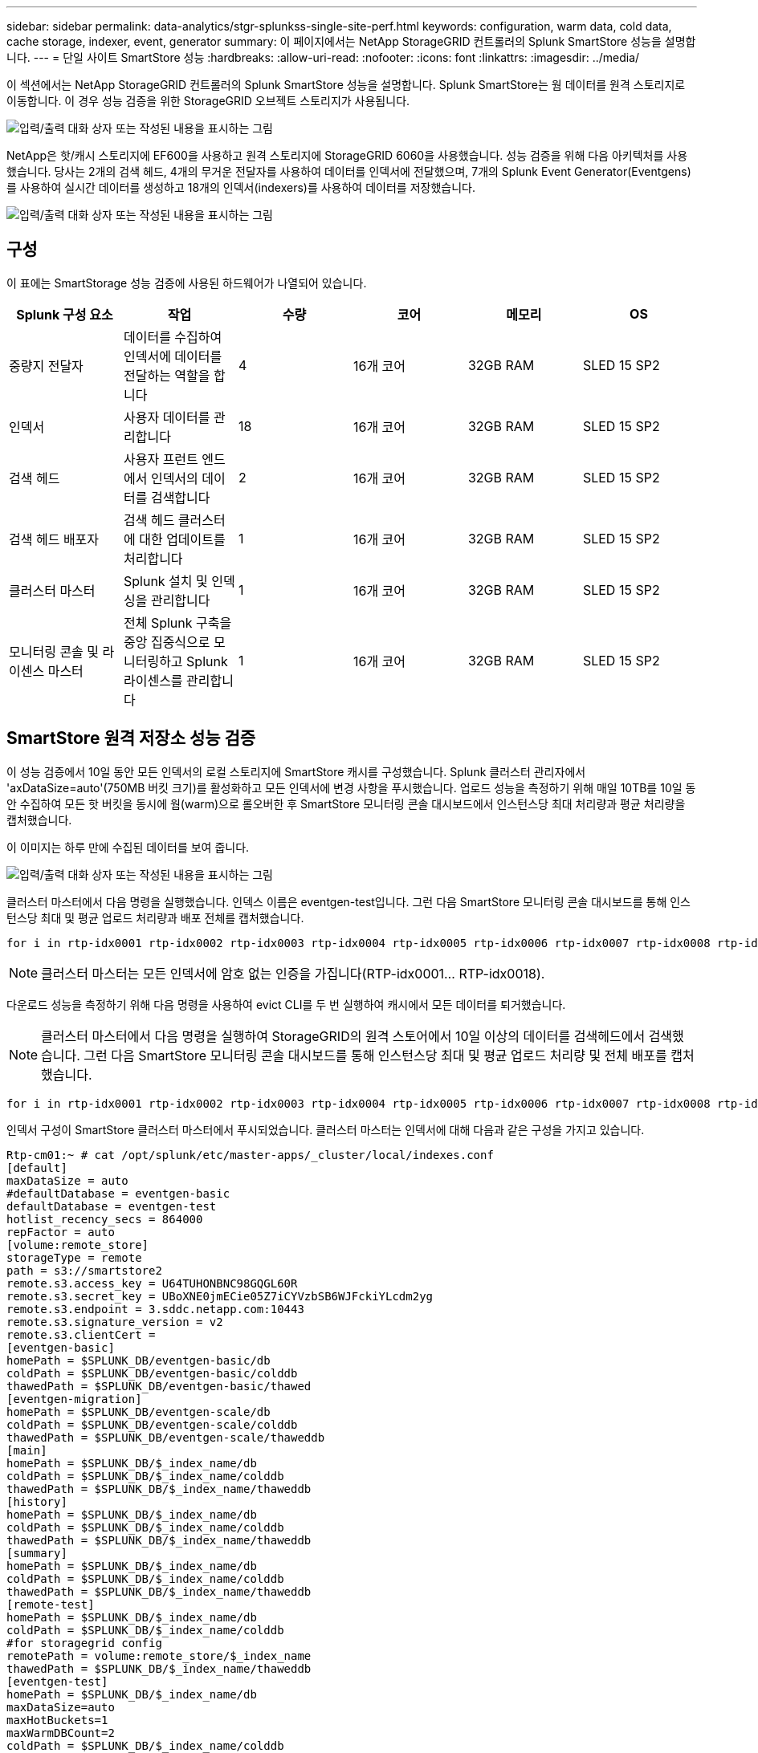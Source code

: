 ---
sidebar: sidebar 
permalink: data-analytics/stgr-splunkss-single-site-perf.html 
keywords: configuration, warm data, cold data, cache storage, indexer, event, generator 
summary: 이 페이지에서는 NetApp StorageGRID 컨트롤러의 Splunk SmartStore 성능을 설명합니다. 
---
= 단일 사이트 SmartStore 성능
:hardbreaks:
:allow-uri-read: 
:nofooter: 
:icons: font
:linkattrs: 
:imagesdir: ../media/


[role="lead"]
이 섹션에서는 NetApp StorageGRID 컨트롤러의 Splunk SmartStore 성능을 설명합니다. Splunk SmartStore는 웜 데이터를 원격 스토리지로 이동합니다. 이 경우 성능 검증을 위한 StorageGRID 오브젝트 스토리지가 사용됩니다.

image:stgr-splunkss-image10.png["입력/출력 대화 상자 또는 작성된 내용을 표시하는 그림"]

NetApp은 핫/캐시 스토리지에 EF600을 사용하고 원격 스토리지에 StorageGRID 6060을 사용했습니다. 성능 검증을 위해 다음 아키텍처를 사용했습니다. 당사는 2개의 검색 헤드, 4개의 무거운 전달자를 사용하여 데이터를 인덱서에 전달했으며, 7개의 Splunk Event Generator(Eventgens)를 사용하여 실시간 데이터를 생성하고 18개의 인덱서(indexers)를 사용하여 데이터를 저장했습니다.

image:stgr-splunkss-image11.png["입력/출력 대화 상자 또는 작성된 내용을 표시하는 그림"]



== 구성

이 표에는 SmartStorage 성능 검증에 사용된 하드웨어가 나열되어 있습니다.

|===
| Splunk 구성 요소 | 작업 | 수량 | 코어 | 메모리 | OS 


| 중량지 전달자 | 데이터를 수집하여 인덱서에 데이터를 전달하는 역할을 합니다 | 4 | 16개 코어 | 32GB RAM | SLED 15 SP2 


| 인덱서 | 사용자 데이터를 관리합니다 | 18 | 16개 코어 | 32GB RAM | SLED 15 SP2 


| 검색 헤드 | 사용자 프런트 엔드에서 인덱서의 데이터를 검색합니다 | 2 | 16개 코어 | 32GB RAM | SLED 15 SP2 


| 검색 헤드 배포자 | 검색 헤드 클러스터에 대한 업데이트를 처리합니다 | 1 | 16개 코어 | 32GB RAM | SLED 15 SP2 


| 클러스터 마스터 | Splunk 설치 및 인덱싱을 관리합니다 | 1 | 16개 코어 | 32GB RAM | SLED 15 SP2 


| 모니터링 콘솔 및 라이센스 마스터 | 전체 Splunk 구축을 중앙 집중식으로 모니터링하고 Splunk 라이센스를 관리합니다 | 1 | 16개 코어 | 32GB RAM | SLED 15 SP2 
|===


== SmartStore 원격 저장소 성능 검증

이 성능 검증에서 10일 동안 모든 인덱서의 로컬 스토리지에 SmartStore 캐시를 구성했습니다. Splunk 클러스터 관리자에서 'axDataSize=auto'(750MB 버킷 크기)를 활성화하고 모든 인덱서에 변경 사항을 푸시했습니다. 업로드 성능을 측정하기 위해 매일 10TB를 10일 동안 수집하여 모든 핫 버킷을 동시에 웜(warm)으로 롤오버한 후 SmartStore 모니터링 콘솔 대시보드에서 인스턴스당 최대 처리량과 평균 처리량을 캡처했습니다.

이 이미지는 하루 만에 수집된 데이터를 보여 줍니다.

image:stgr-splunkss-image12.png["입력/출력 대화 상자 또는 작성된 내용을 표시하는 그림"]

클러스터 마스터에서 다음 명령을 실행했습니다. 인덱스 이름은 eventgen-test입니다. 그런 다음 SmartStore 모니터링 콘솔 대시보드를 통해 인스턴스당 최대 및 평균 업로드 처리량과 배포 전체를 캡처했습니다.

....
for i in rtp-idx0001 rtp-idx0002 rtp-idx0003 rtp-idx0004 rtp-idx0005 rtp-idx0006 rtp-idx0007 rtp-idx0008 rtp-idx0009 rtp-idx0010 rtp-idx0011 rtp-idx0012 rtp-idx0013011 rtdx0014 rtp-idx0015 rtp-idx0016 rtp-idx0017 rtp-idx0018 ; do  ssh $i "hostname;  date; /opt/splunk/bin/splunk _internal call /data/indexes/eventgen-test/roll-hot-buckets -auth admin:12345678; sleep 1  "; done
....

NOTE: 클러스터 마스터는 모든 인덱서에 암호 없는 인증을 가집니다(RTP-idx0001… RTP-idx0018).

다운로드 성능을 측정하기 위해 다음 명령을 사용하여 evict CLI를 두 번 실행하여 캐시에서 모든 데이터를 퇴거했습니다.


NOTE: 클러스터 마스터에서 다음 명령을 실행하여 StorageGRID의 원격 스토어에서 10일 이상의 데이터를 검색헤드에서 검색했습니다. 그런 다음 SmartStore 모니터링 콘솔 대시보드를 통해 인스턴스당 최대 및 평균 업로드 처리량 및 전체 배포를 캡처했습니다.

....
for i in rtp-idx0001 rtp-idx0002 rtp-idx0003 rtp-idx0004 rtp-idx0005 rtp-idx0006 rtp-idx0007 rtp-idx0008 rtp-idx0009 rtp-idx0010 rtp-idx0011 rtp-idx0012 rtp-idx0013 rtp-idx0014 rtp-idx0015 rtp-idx0016 rtp-idx0017 rtp-idx0018 ; do  ssh $i " hostname;  date; /opt/splunk/bin/splunk _internal call /services/admin/cacheman/_evict -post:mb 1000000000 -post:path /mnt/EF600 -method POST  -auth admin:12345678;   “; done
....
인덱서 구성이 SmartStore 클러스터 마스터에서 푸시되었습니다. 클러스터 마스터는 인덱서에 대해 다음과 같은 구성을 가지고 있습니다.

....
Rtp-cm01:~ # cat /opt/splunk/etc/master-apps/_cluster/local/indexes.conf
[default]
maxDataSize = auto
#defaultDatabase = eventgen-basic
defaultDatabase = eventgen-test
hotlist_recency_secs = 864000
repFactor = auto
[volume:remote_store]
storageType = remote
path = s3://smartstore2
remote.s3.access_key = U64TUHONBNC98GQGL60R
remote.s3.secret_key = UBoXNE0jmECie05Z7iCYVzbSB6WJFckiYLcdm2yg
remote.s3.endpoint = 3.sddc.netapp.com:10443
remote.s3.signature_version = v2
remote.s3.clientCert =
[eventgen-basic]
homePath = $SPLUNK_DB/eventgen-basic/db
coldPath = $SPLUNK_DB/eventgen-basic/colddb
thawedPath = $SPLUNK_DB/eventgen-basic/thawed
[eventgen-migration]
homePath = $SPLUNK_DB/eventgen-scale/db
coldPath = $SPLUNK_DB/eventgen-scale/colddb
thawedPath = $SPLUNK_DB/eventgen-scale/thaweddb
[main]
homePath = $SPLUNK_DB/$_index_name/db
coldPath = $SPLUNK_DB/$_index_name/colddb
thawedPath = $SPLUNK_DB/$_index_name/thaweddb
[history]
homePath = $SPLUNK_DB/$_index_name/db
coldPath = $SPLUNK_DB/$_index_name/colddb
thawedPath = $SPLUNK_DB/$_index_name/thaweddb
[summary]
homePath = $SPLUNK_DB/$_index_name/db
coldPath = $SPLUNK_DB/$_index_name/colddb
thawedPath = $SPLUNK_DB/$_index_name/thaweddb
[remote-test]
homePath = $SPLUNK_DB/$_index_name/db
coldPath = $SPLUNK_DB/$_index_name/colddb
#for storagegrid config
remotePath = volume:remote_store/$_index_name
thawedPath = $SPLUNK_DB/$_index_name/thaweddb
[eventgen-test]
homePath = $SPLUNK_DB/$_index_name/db
maxDataSize=auto
maxHotBuckets=1
maxWarmDBCount=2
coldPath = $SPLUNK_DB/$_index_name/colddb
#for storagegrid config
remotePath = volume:remote_store/$_index_name
thawedPath = $SPLUNK_DB/$_index_name/thaweddb
[eventgen-evict-test]
homePath = $SPLUNK_DB/$_index_name/db
coldPath = $SPLUNK_DB/$_index_name/colddb
#for storagegrid config
remotePath = volume:remote_store/$_index_name
thawedPath = $SPLUNK_DB/$_index_name/thaweddb
maxDataSize = auto_high_volume
maxWarmDBCount = 5000
rtp-cm01:~ #
....
성능 매트릭스를 수집하기 위해 검색 헤드에서 다음 검색 쿼리를 실행했습니다.

image:stgr-splunkss-image13.png["입력/출력 대화 상자 또는 작성된 내용을 표시하는 그림"]

클러스터 마스터에서 성능 정보를 수집했습니다. 최고 성능은 61.34GBps였습니다.

image:stgr-splunkss-image14.png["입력/출력 대화 상자 또는 작성된 내용을 표시하는 그림"]

평균 성능은 약 29GBps였습니다.

image:stgr-splunkss-image15.png["입력/출력 대화 상자 또는 작성된 내용을 표시하는 그림"]



== StorageGRID 성능

SmartStore 성능은 대량의 데이터에서 특정 패턴 및 문자열을 검색하는 것을 기반으로 합니다. 이 검증에서 이벤트는 를 사용하여 생성됩니다 https://github.com/splunk/eventgen["이벤트"^] 검색을 통해 특정 Splunk 인덱스(eventgen-test)에서 요청이 대부분의 쿼리에 대한 StorageGRID로 전송됩니다. 다음 이미지는 쿼리 데이터의 적중 횟수와 실패 횟수를 보여 줍니다. 적중 데이터는 로컬 디스크에서 가져온 데이터이고 누락된 데이터는 StorageGRID 컨트롤러에서 가져온 것입니다.


NOTE: 녹색은 적중 데이터를 표시하고 주황색은 누락된 데이터를 표시합니다.

image:stgr-splunkss-image16.png["입력/출력 대화 상자 또는 작성된 내용을 표시하는 그림"]

StorageGRID에서 검색을 위해 쿼리를 실행하면 StorageGRID에서 S3 검색 속도에 대한 시간이 다음 이미지에 표시됩니다.

image:stgr-splunkss-image17.png["입력/출력 대화 상자 또는 작성된 내용을 표시하는 그림"]



== StorageGRID 하드웨어 사용

StorageGRID 인스턴스에는 로드 밸런서 1개와 StorageGRID 컨트롤러 3개가 있습니다. 3개 컨트롤러 모두의 CPU 활용률은 75%에서 100%입니다.

image:stgr-splunkss-image18.png["입력/출력 대화 상자 또는 작성된 내용을 표시하는 그림"]



== NetApp 스토리지 컨트롤러가 포함된 SmartStore - 고객이 누리는 이점

* * 컴퓨팅과 스토리지를 분리 * Splunk SmartStore는 컴퓨팅과 스토리지를 분리하여 독립적으로 확장할 수 있도록 지원합니다.
* * 필요 시 데이터. * SmartStore는 필요에 따라 컴퓨팅에 가까운 데이터를 제공하며 컴퓨팅 및 스토리지의 탄력성과 비용 효율성을 통해 규모에 따라 데이터를 더 오래 보존할 수 있도록 지원합니다.
* * AWS S3 API 호환 * SmartStore는 AWS S3 API를 사용하여 복원 스토리지와 통신합니다. 이 저장소는 AWS S3 및 StorageGRID와 같은 S3 API 호환 오브젝트 저장소입니다.
* * 스토리지 요구사항 및 비용 절감 * SmartStore를 사용하면 오래된 데이터의 스토리지 요구사항을 줄일 수 있습니다(웜/콜드). NetApp 스토리지는 데이터 보호 기능을 제공하고 장애 및 고가용성을 지원하기 때문에 단일 데이터 복사본만 필요합니다.
* * 하드웨어 장애. * SmartStore 배포에서 노드 장애가 발생해도 데이터에 액세스할 수 없으며 하드웨어 장애 또는 데이터 불균형으로 인해 인덱서를 훨씬 더 빠르게 복구할 수 있습니다.
* 애플리케이션 및 데이터 인식 캐시:
* 추가/제거 인덱서와 설정-분해 클러스터를 필요에 따라 사용할 수 있습니다.
* 스토리지 계층이 더 이상 하드웨어에 종속되지 않습니다.

